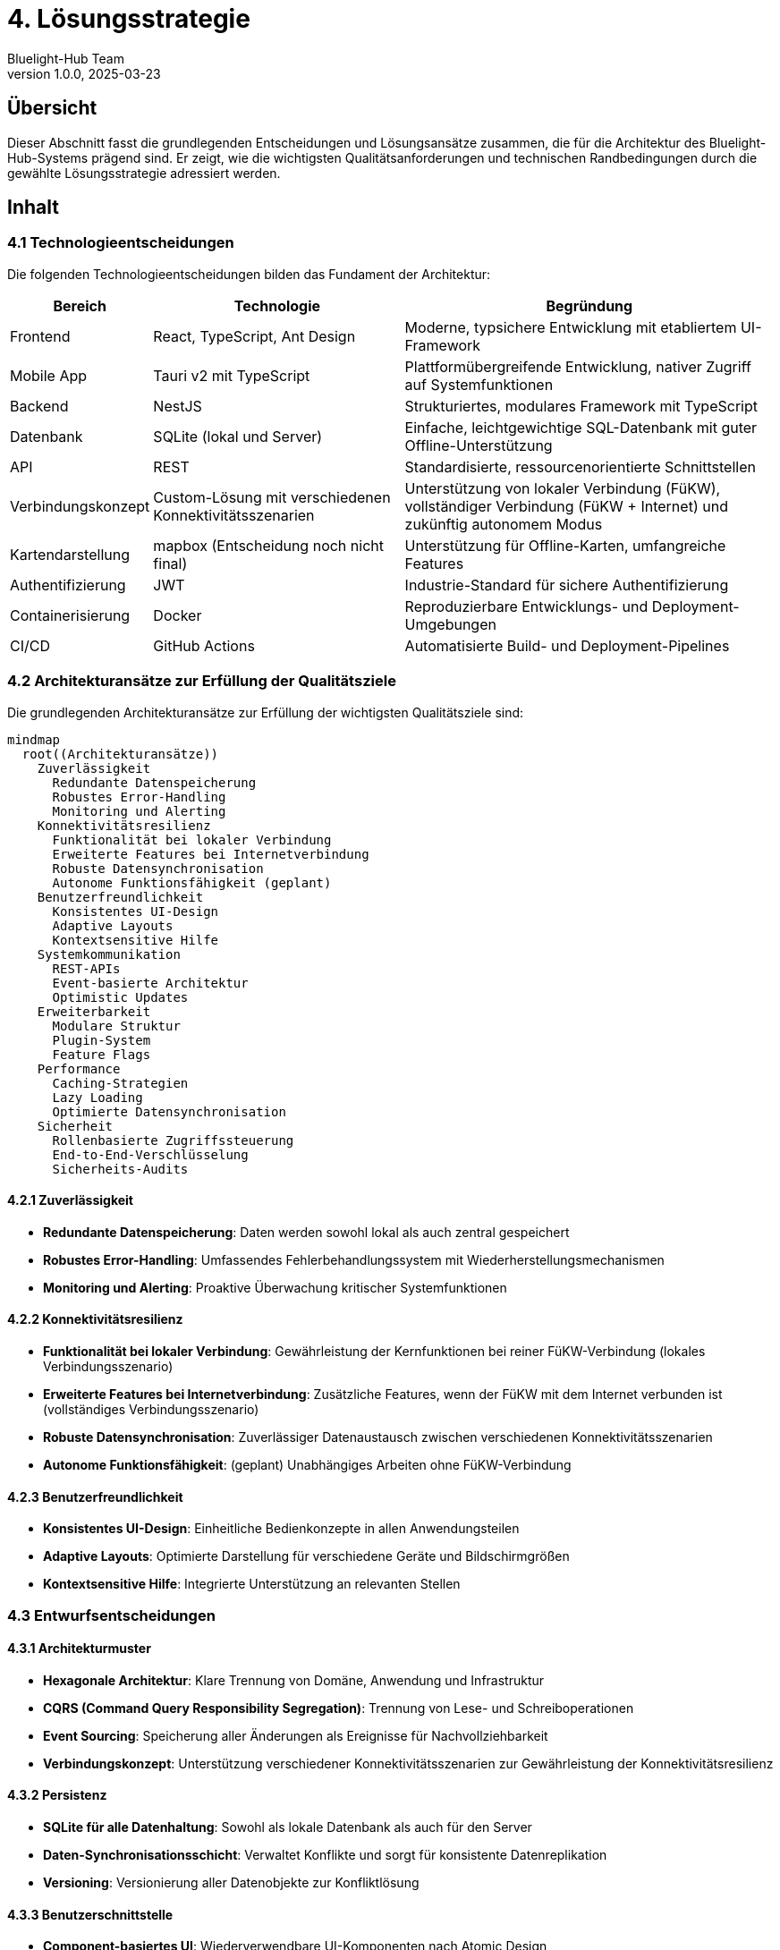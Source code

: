 = 4. Lösungsstrategie
:author: Bluelight-Hub Team
:revnumber: 1.0.0
:revdate: 2025-03-23
:sectnums!


== Übersicht
Dieser Abschnitt fasst die grundlegenden Entscheidungen und Lösungsansätze zusammen, die für die Architektur des Bluelight-Hub-Systems prägend sind. Er zeigt, wie die wichtigsten Qualitätsanforderungen und technischen Randbedingungen durch die gewählte Lösungsstrategie adressiert werden.

== Inhalt

=== 4.1 Technologieentscheidungen

Die folgenden Technologieentscheidungen bilden das Fundament der Architektur:

[cols="1,2,3", options="header"]
|===
|Bereich |Technologie |Begründung
|Frontend |React, TypeScript, Ant Design |Moderne, typsichere Entwicklung mit etabliertem UI-Framework
|Mobile App |Tauri v2 mit TypeScript |Plattformübergreifende Entwicklung, nativer Zugriff auf Systemfunktionen
|Backend |NestJS |Strukturiertes, modulares Framework mit TypeScript
|Datenbank |SQLite (lokal und Server) |Einfache, leichtgewichtige SQL-Datenbank mit guter Offline-Unterstützung
|API |REST |Standardisierte, ressourcenorientierte Schnittstellen
|Verbindungskonzept |Custom-Lösung mit verschiedenen Konnektivitätsszenarien |Unterstützung von lokaler Verbindung (FüKW), vollständiger Verbindung (FüKW + Internet) und zukünftig autonomem Modus
|Kartendarstellung |mapbox (Entscheidung noch nicht final) |Unterstützung für Offline-Karten, umfangreiche Features
|Authentifizierung |JWT |Industrie-Standard für sichere Authentifizierung
|Containerisierung |Docker |Reproduzierbare Entwicklungs- und Deployment-Umgebungen
|CI/CD |GitHub Actions |Automatisierte Build- und Deployment-Pipelines
|===

=== 4.2 Architekturansätze zur Erfüllung der Qualitätsziele

Die grundlegenden Architekturansätze zur Erfüllung der wichtigsten Qualitätsziele sind:

[mermaid]
....
mindmap
  root((Architekturansätze))
    Zuverlässigkeit
      Redundante Datenspeicherung
      Robustes Error-Handling
      Monitoring und Alerting
    Konnektivitätsresilienz
      Funktionalität bei lokaler Verbindung
      Erweiterte Features bei Internetverbindung
      Robuste Datensynchronisation
      Autonome Funktionsfähigkeit (geplant)
    Benutzerfreundlichkeit
      Konsistentes UI-Design
      Adaptive Layouts
      Kontextsensitive Hilfe
    Systemkommunikation
      REST-APIs
      Event-basierte Architektur
      Optimistic Updates
    Erweiterbarkeit
      Modulare Struktur
      Plugin-System
      Feature Flags
    Performance
      Caching-Strategien
      Lazy Loading
      Optimierte Datensynchronisation
    Sicherheit
      Rollenbasierte Zugriffssteuerung
      End-to-End-Verschlüsselung
      Sicherheits-Audits
....

==== 4.2.1 Zuverlässigkeit

* *Redundante Datenspeicherung*: Daten werden sowohl lokal als auch zentral gespeichert
* *Robustes Error-Handling*: Umfassendes Fehlerbehandlungssystem mit Wiederherstellungsmechanismen
* *Monitoring und Alerting*: Proaktive Überwachung kritischer Systemfunktionen

==== 4.2.2 Konnektivitätsresilienz

* *Funktionalität bei lokaler Verbindung*: Gewährleistung der Kernfunktionen bei reiner FüKW-Verbindung (lokales Verbindungsszenario)
* *Erweiterte Features bei Internetverbindung*: Zusätzliche Features, wenn der FüKW mit dem Internet verbunden ist (vollständiges Verbindungsszenario)
* *Robuste Datensynchronisation*: Zuverlässiger Datenaustausch zwischen verschiedenen Konnektivitätsszenarien
* *Autonome Funktionsfähigkeit*: (geplant) Unabhängiges Arbeiten ohne FüKW-Verbindung

==== 4.2.3 Benutzerfreundlichkeit

* *Konsistentes UI-Design*: Einheitliche Bedienkonzepte in allen Anwendungsteilen
* *Adaptive Layouts*: Optimierte Darstellung für verschiedene Geräte und Bildschirmgrößen
* *Kontextsensitive Hilfe*: Integrierte Unterstützung an relevanten Stellen

=== 4.3 Entwurfsentscheidungen

==== 4.3.1 Architekturmuster

* *Hexagonale Architektur*: Klare Trennung von Domäne, Anwendung und Infrastruktur
* *CQRS (Command Query Responsibility Segregation)*: Trennung von Lese- und Schreiboperationen
* *Event Sourcing*: Speicherung aller Änderungen als Ereignisse für Nachvollziehbarkeit
* *Verbindungskonzept*: Unterstützung verschiedener Konnektivitätsszenarien zur Gewährleistung der Konnektivitätsresilienz

==== 4.3.2 Persistenz

* *SQLite für alle Datenhaltung*: Sowohl als lokale Datenbank als auch für den Server
* *Daten-Synchronisationsschicht*: Verwaltet Konflikte und sorgt für konsistente Datenreplikation
* *Versioning*: Versionierung aller Datenobjekte zur Konfliktlösung

==== 4.3.3 Benutzerschnittstelle

* *Component-basiertes UI*: Wiederverwendbare UI-Komponenten nach Atomic Design
* *Responsive Design*: Anpassungsfähige Layouts für mobile und Desktop-Nutzung
* *Offline-Indikatoren*: Klare Anzeige des Verbindungsstatus und der Synchronisationszustände

=== 4.4 Mapping der Lösungsstrategie auf Qualitätsziele

Die folgende Tabelle zeigt, wie die gewählten Architekturansätze die wichtigsten Qualitätsziele adressieren:

[cols="1,2,2", options="header"]
|===
|Qualitätsziel |Architekturansatz |Erwarteter Effekt
|Zuverlässigkeit |Redundante Datenspeicherung, Robustes Error-Handling |Hohe Systemverfügbarkeit auch bei Teilausfällen
|Konnektivitätsresilienz |Verbindungskonzept mit verschiedenen Konnektivitätsszenarien |Funktionsfähigkeit in verschiedenen Netzwerksituationen
|Benutzerfreundlichkeit |Konsistentes UI-Design, Adaptive Layouts |Intuitive Bedienung auf verschiedenen Geräten
|Erweiterbarkeit |Modulare Struktur, Plugin-System |Einfache Integration neuer Funktionen
|Performance |Caching-Strategien, Lazy Loading |Schnelle Reaktionszeiten auch auf älteren Geräten
|Sicherheit |Rollenbasierte Zugriffssteuerung, Verschlüsselung |Schutz sensibler Einsatzdaten
|===

== Offene Punkte
* Detaillierte Spezifikation des Synchronisationsansatzes für Konfliktlösung
* Evaluierung von WebSockets für zukünftige Echtzeitkommunikation
* Finale Entscheidung zur Kartendarstellung (mapbox vs. Alternativen)
* Bewertung von Kubernetes für zukünftige Skalierung und Deployment 